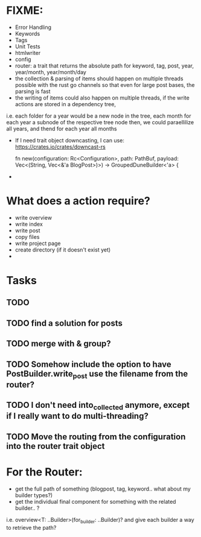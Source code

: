 * FIXME:
- Error Handling
- Keywords
- Tags
- Unit Tests
- htmlwriter
- config
- router: a trait that returns the absolute path for keyword, tag, post, year, year/month, year/month/day
- the collection & parsing of items should happen on multiple threads possible with the rust go channels so that
  even for large post bases, the parsing is fast
- the writing of items could also happen on multiple threads, if the write actions are stored in a dependency tree,
i.e. each folder for a year would be a new node in the tree, each month for each year a subnode of the respective tree node
  then, we could paraellilize all years, and thend for each year all months
- If I need trait object downcasting, I can use: https://crates.io/crates/downcast-rs

    fn new(configuration: Rc<Configuration>, path: PathBuf, payload: Vec<(String, Vec<&'a BlogPost>)>) -> GroupedDuneBuilder<'a> {

- 
* What does a action require?
- write overview
- write index
- write post
- copy files
- write project page
- create directory (if it doesn't exist  yet)
- 
* Tasks
** TODO 
** TODO find a solution for posts
** TODO merge with & group?
** TODO Somehow include the option to have PostBuilder.write_post use the filename from the router?
** TODO I don't need into_collected anymore, except if I really want to do multi-threading?
** TODO Move the routing from the configuration into the router trait object


* For the Router:
- get the full path of something (blogpost, tag, keyword.. what about my builder types?)
- get the individual final component for something with the related builder.. ?
i.e. overview<T: ..Builder>(for_builder: ..Builder)?
and give each builder a way to retrieve the path?
